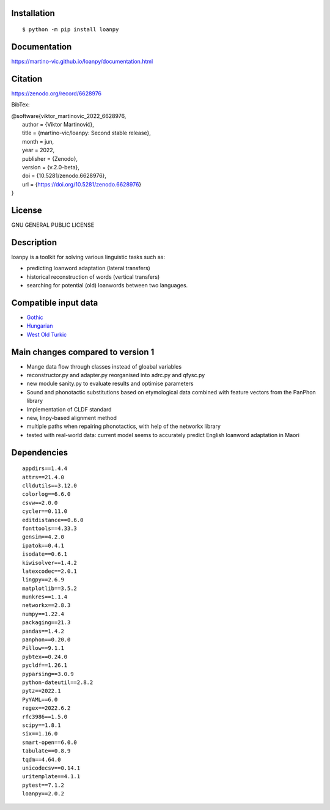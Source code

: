 .. image:: https://zenodo.org/badge/428920599.svg
   :target: https://zenodo.org/record/6628976

.. image:: https://dl.circleci.com/status-badge/img/gh/martino-vic/loanpy/tree/2%2E0%2E1.svg?style=svg
       :target: https://dl.circleci.com/status-badge/redirect/gh/martino-vic/loanpy/tree/2%2E0%2E1

Installation
============

::

    $ python -m pip install loanpy

Documentation
==============

https://martino-vic.github.io/loanpy/documentation.html

Citation
==========

https://zenodo.org/record/6628976

BibTex:

.. line-block::

  @software{viktor_martinovic_2022_6628976,
    author       = {Viktor Martinović},
    title        = {martino-vic/loanpy: Second stable release},
    month        = jun,
    year         = 2022,
    publisher    = {Zenodo},
    version      = {v.2.0-beta},
    doi          = {10.5281/zenodo.6628976},
    url          = {https://doi.org/10.5281/zenodo.6628976}
  }

License
==========

GNU GENERAL PUBLIC LICENSE

Description
============

loanpy is a toolkit for solving various linguistic tasks such as:

* predicting loanword adaptation (lateral transfers)

* historical reconstruction of words (vertical transfers)

* searching for potential (old) loanwords between two languages.


Compatible input data
======================

- `Gothic <https://github.com/martino-vic/streitberggothic>`_
- `Hungarian <https://github.com/martino-vic/gerstnerhungarian>`_
- `West Old Turkic <https://github.com/martino-vic/ronatasbertawot>`_

Main changes compared to version 1
======================================================

* Mange data flow through classes instead of gloabal variables
* reconstructor.py and adapter.py reorganised into adrc.py and qfysc.py
* new module sanity.py to evaluate results and optimise parameters
* Sound and phonotactic substitutions based on etymological data combined with feature vectors from the PanPhon library
* Implementation of CLDF standard
* new, linpy-based alignment method
* multiple paths when repairing phonotactics, with help of the networkx library
* tested with real-world data: current model seems to accurately predict English loanword adaptation in Maori



Dependencies
==============

::

    appdirs==1.4.4
    attrs==21.4.0
    clldutils==3.12.0
    colorlog==6.6.0
    csvw==2.0.0
    cycler==0.11.0
    editdistance==0.6.0
    fonttools==4.33.3
    gensim==4.2.0
    ipatok==0.4.1
    isodate==0.6.1
    kiwisolver==1.4.2
    latexcodec==2.0.1
    lingpy==2.6.9
    matplotlib==3.5.2
    munkres==1.1.4
    networkx==2.8.3
    numpy==1.22.4
    packaging==21.3
    pandas==1.4.2
    panphon==0.20.0
    Pillow==9.1.1
    pybtex==0.24.0
    pycldf==1.26.1
    pyparsing==3.0.9
    python-dateutil==2.8.2
    pytz==2022.1
    PyYAML==6.0
    regex==2022.6.2
    rfc3986==1.5.0
    scipy==1.8.1
    six==1.16.0
    smart-open==6.0.0
    tabulate==0.8.9
    tqdm==4.64.0
    unicodecsv==0.14.1
    uritemplate==4.1.1
    pytest==7.1.2
    loanpy==2.0.2
